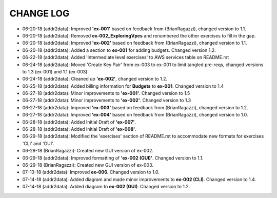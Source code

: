 CHANGE LOG
==========

- 06-20-18 (addr2data):  Improved **'ex-001'** based on feedback from (BrianRagazzi), changed version to 1.1.

- 06-20-18 (addr2data):  Removed **ex-002_ExploringVpcs** and renumbered the other exercises to fill in the gap.

- 06-20-18 (addr2data):  Improved **'ex-002'** based on feedback from (BrianRagazzi), changed version to 1.1.

- 06-20-18 (addr2data):  Added a section to **ex-001** for adding budgets. Changed version 1.2.

- 06-22-18 (addr2data):  Added 'Intermediate level exercises' to AWS services table on README.rst 

- 06-24-18 (addr2data):  Moved 'Create Key Pair' from ex-003 to ex-001 to limit tangled pre-reqs, changed versions to 1.3 (ex-001) and 1.1 (ex-003)

- 06-24-18 (addr2data):  Cleaned up **'ex-002'**, changed version to 1.2.

- 06-25-18 (addr2data):  Added billing information for **Budgets** to **ex-001**. Changed version to 1.4

- 06-27-18 (addr2data):  Minor improvements to **'ex-001'**. Changed version to 1.5

- 06-27-18 (addr2data):  Minor improvements to **'ex-002'**. Changed version to 1.3

- 06-27-18 (addr2data):  Improved **'ex-003'** based on feedback from (BrianRagazzi), changed version to 1.2.

- 06-27-18 (addr2data):  Improved **'ex-004'** based on feedback from (BrianRagazzi), changed version to 1.0.

- 06-28-18 (addr2data):  Added Initial Draft of **'ex-007'**.

- 06-28-18 (addr2data):  Added Initial Draft of **'ex-008'**.

- 06-29-18 (addr2data):  Modified the 'exercises' section of README.rst to accommodate new formats for exercises 'CLI' and 'GUI'.

- 06-29-18 (BrianRagazzi):  Created new GUI version of ex-002.

- 06-29-18 (addr2data):  Improved formatting of **'ex-002 (GUI)'**. Changed version to 1.1.

- 06-29-18 (BrianRagazzi):  Created new GUI version of ex-003.

- 07-13-18 (addr2data):  Improved **ex-006**. Changed version to 1.0.

- 07-14-18 (addr2data):  Added diagram and made minor improvements to **ex-002 (CLI)**. Changed version to 1.4.

- 07-14-18 (addr2data):  Added diagram to **ex-002 (GUI)**. Changed version to 1.2.




